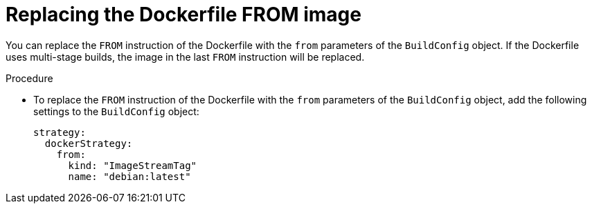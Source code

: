 // Module included in the following assemblies:
// * builds/build-strategies.adoc

:_mod-docs-content-type: PROCEDURE
[id="builds-strategy-docker-from-image_{context}"]
= Replacing the Dockerfile FROM image

You can replace the `FROM` instruction of the Dockerfile with the `from` parameters of the `BuildConfig` object. If the Dockerfile uses multi-stage builds, the image in the last `FROM` instruction will be replaced.

.Procedure

* To replace the `FROM` instruction of the Dockerfile with the `from` parameters of the `BuildConfig` object, add the following settings to the `BuildConfig` object:
+
[source,yaml]
----
strategy:
  dockerStrategy:
    from:
      kind: "ImageStreamTag"
      name: "debian:latest"
----